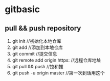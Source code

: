 * gitbasic
** pull && push repository
1. git init //初始化本地仓库
2. git add //添加到本地仓库
3. git commit //提交信息
4. git remote add origin https: //远程仓库地址
5. git pull && push //拉和推
6. git push -u origin master //第一次到话用这个
